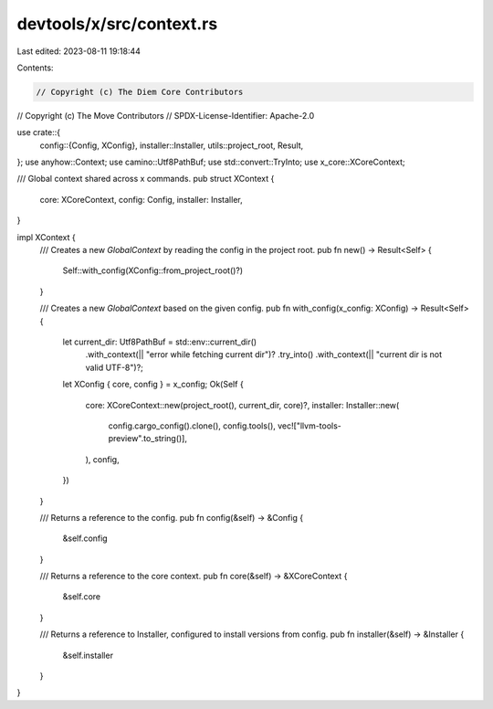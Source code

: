 devtools/x/src/context.rs
=========================

Last edited: 2023-08-11 19:18:44

Contents:

.. code-block:: rs

    // Copyright (c) The Diem Core Contributors
// Copyright (c) The Move Contributors
// SPDX-License-Identifier: Apache-2.0

use crate::{
    config::{Config, XConfig},
    installer::Installer,
    utils::project_root,
    Result,
};
use anyhow::Context;
use camino::Utf8PathBuf;
use std::convert::TryInto;
use x_core::XCoreContext;

/// Global context shared across x commands.
pub struct XContext {
    core: XCoreContext,
    config: Config,
    installer: Installer,
}

impl XContext {
    /// Creates a new `GlobalContext` by reading the config in the project root.
    pub fn new() -> Result<Self> {
        Self::with_config(XConfig::from_project_root()?)
    }

    /// Creates a new `GlobalContext` based on the given config.
    pub fn with_config(x_config: XConfig) -> Result<Self> {
        let current_dir: Utf8PathBuf = std::env::current_dir()
            .with_context(|| "error while fetching current dir")?
            .try_into()
            .with_context(|| "current dir is not valid UTF-8")?;
        let XConfig { core, config } = x_config;
        Ok(Self {
            core: XCoreContext::new(project_root(), current_dir, core)?,
            installer: Installer::new(
                config.cargo_config().clone(),
                config.tools(),
                vec!["llvm-tools-preview".to_string()],
            ),
            config,
        })
    }

    /// Returns a reference to the config.
    pub fn config(&self) -> &Config {
        &self.config
    }

    /// Returns a reference to the core context.
    pub fn core(&self) -> &XCoreContext {
        &self.core
    }

    /// Returns a reference to Installer, configured to install versions from config.
    pub fn installer(&self) -> &Installer {
        &self.installer
    }
}


